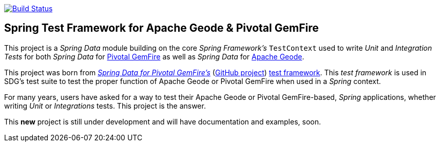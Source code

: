 image:https://api.travis-ci.org/spring-projects/spring-boot-data-geode.svg?branch=master["Build Status", link="https://travis-ci.org/spring-projects/spring-boot-data-geode"]

== Spring Test Framework for Apache Geode & Pivotal GemFire 

This project is a _Spring Data_ module building on the core _Spring Framework's_ `TestContext` used to
write _Unit_ and _Integration Tests_ for both _Spring Data_ for https://pivotal.io/pivotal-gemfire[Pivotal GemFire]
as well as _Spring Data_ for https://geode.apache.org/[Apache Geode].

This project was born from https://projects.spring.io/spring-data-gemfire/[_Spring Data for Pivotal GemFire's_]
(https://github.com/spring-projects/spring-data-gemfire[GitHub project])
https://github.com/spring-projects/spring-data-gemfire/tree/2.0.6.RELEASE/src/test/java/org/springframework/data/gemfire/test[test framework].
This _test framework_ is used in SDG's test suite to test the proper function of Apache Geode or Pivotal GemFire
when used in a _Spring_ context.

For many years, users have asked for a way to test their Apache Geode or Pivotal GemFire-based, _Spring_ applications,
whether writing _Unit_ or _Integrations_ tests.  This project is the answer.

This **new** project is still under development and will have documentation and examples, soon.
